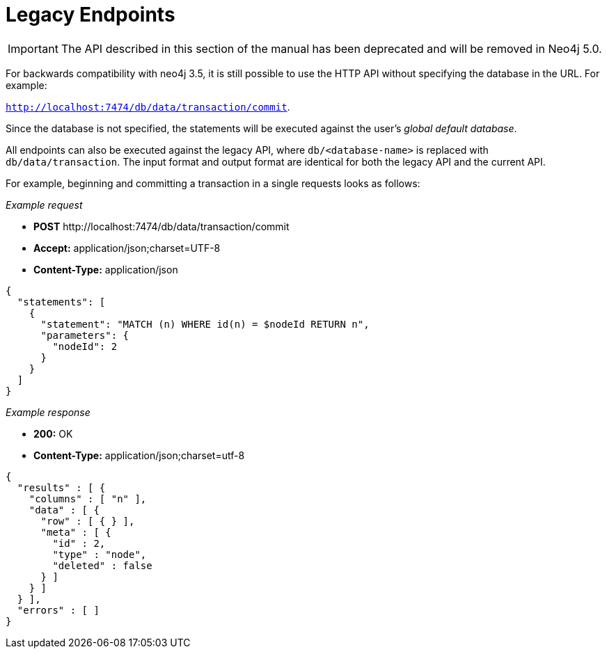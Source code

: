 :description: Legacy endpoints.

[[http-api-legacy-endpoints]]
= [deprecated]#Legacy Endpoints#

[IMPORTANT]
====
The API described in this section of the manual has been deprecated and will be removed in Neo4j 5.0.
====

For backwards compatibility with neo4j 3.5, it is still possible to use the HTTP API without specifying the database in the URL.
For example:

`http://localhost:7474/db/data/transaction/commit`.

Since the database is not specified, the statements will be executed against the user's _global default database_.

All endpoints can also be executed against the legacy API, where `db/<database-name>` is replaced with `db/data/transaction`.
The input format and output format are identical for both the legacy API and the current API.

For example, beginning and committing a transaction in a single requests looks as follows:

_Example request_

* *+POST+* +http://localhost:7474/db/data/transaction/commit+
* *+Accept:+* +application/json;charset=UTF-8+
* *+Content-Type:+* +application/json+

[source, JSON, role="nocopy"]
----
{
  "statements": [
    {
      "statement": "MATCH (n) WHERE id(n) = $nodeId RETURN n",
      "parameters": {
        "nodeId": 2
      }
    }
  ]
}
----

_Example response_

* *+200:+* +OK+
* *+Content-Type:+* +application/json;charset=utf-8+

[source, JSON, role="nocopy"]
----
{
  "results" : [ {
    "columns" : [ "n" ],
    "data" : [ {
      "row" : [ { } ],
      "meta" : [ {
        "id" : 2,
        "type" : "node",
        "deleted" : false
      } ]
    } ]
  } ],
  "errors" : [ ]
}
----
